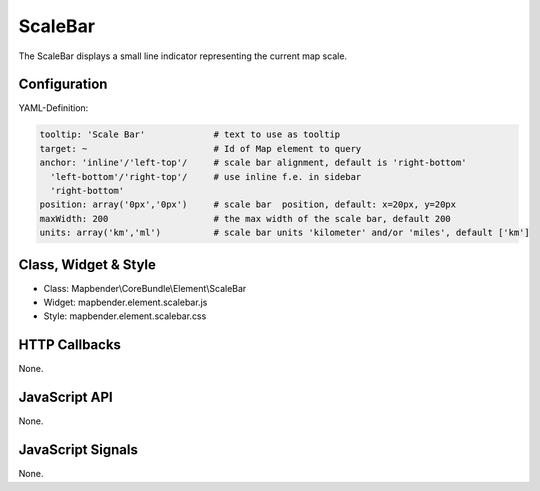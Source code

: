 .. _scalebar:

ScaleBar
***********************

The ScaleBar displays a small line indicator representing the current map scale.

.. image:: ../../../../../figures/scalebar.png
     :scale: 100

Configuration
=============

.. image:: ../../../../../figures/scalebar_configuration.png
     :scale: 80

YAML-Definition:

.. code-block:: yaml

   tooltip: 'Scale Bar'             # text to use as tooltip
   target: ~                        # Id of Map element to query
   anchor: 'inline'/'left-top'/     # scale bar alignment, default is 'right-bottom'
     'left-bottom'/'right-top'/     # use inline f.e. in sidebar
     'right-bottom'     
   position: array('0px','0px')     # scale bar  position, default: x=20px, y=20px
   maxWidth: 200                    # the max width of the scale bar, default 200
   units: array('km','ml')          # scale bar units 'kilometer' and/or 'miles', default ['km']

Class, Widget & Style
==============

* Class: Mapbender\\CoreBundle\\Element\\ScaleBar
* Widget: mapbender.element.scalebar.js
* Style: mapbender.element.scalebar.css

HTTP Callbacks
==============

None.

JavaScript API
==============

None.

JavaScript Signals
==================

None.
